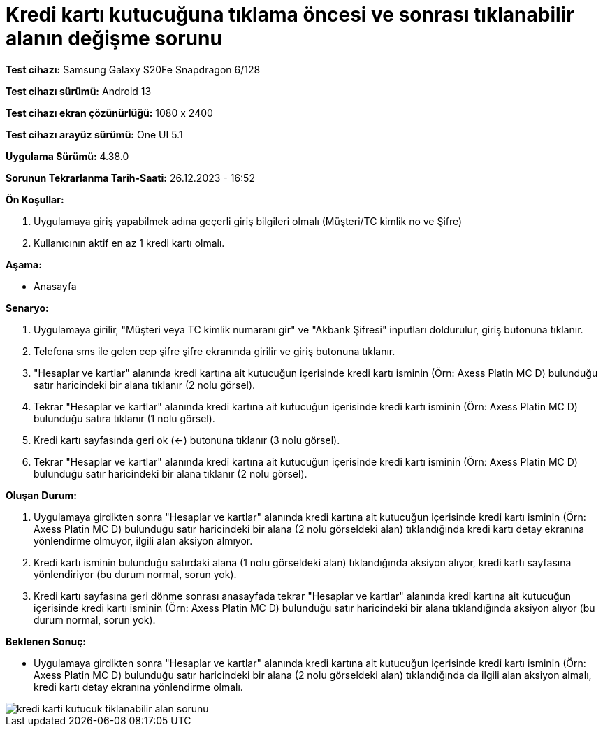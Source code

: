 :imagesdir: images

=  Kredi kartı kutucuğuna tıklama öncesi ve sonrası tıklanabilir alanın değişme sorunu

*Test cihazı:* Samsung Galaxy S20Fe Snapdragon 6/128

*Test cihazı sürümü:* Android 13

*Test cihazı ekran çözünürlüğü:* 1080 x 2400

*Test cihazı arayüz sürümü:* One UI 5.1

*Uygulama Sürümü:* 4.38.0

*Sorunun Tekrarlanma Tarih-Saati:* 26.12.2023 - 16:52

**Ön Koşullar:**

. Uygulamaya giriş yapabilmek adına geçerli giriş bilgileri olmalı (Müşteri/TC kimlik no ve Şifre)
. Kullanıcının aktif en az 1 kredi kartı olmalı.

**Aşama:**

- Anasayfa

**Senaryo:**

. Uygulamaya girilir, "Müşteri veya TC kimlik numaranı gir" ve "Akbank Şifresi" inputları doldurulur, giriş butonuna tıklanır.
. Telefona sms ile gelen cep şifre şifre ekranında girilir ve giriş butonuna tıklanır.
. "Hesaplar ve kartlar" alanında kredi kartına ait kutucuğun içerisinde kredi kartı isminin (Örn: Axess Platin MC D) bulunduğu satır haricindeki bir alana tıklanır (2 nolu görsel).
. Tekrar "Hesaplar ve kartlar" alanında kredi kartına ait kutucuğun içerisinde kredi kartı isminin (Örn: Axess Platin MC D) bulunduğu satıra tıklanır (1 nolu görsel).
. Kredi kartı sayfasında geri ok (<-) butonuna tıklanır (3 nolu görsel).
. Tekrar "Hesaplar ve kartlar" alanında kredi kartına ait kutucuğun içerisinde kredi kartı isminin (Örn: Axess Platin MC D) bulunduğu satır haricindeki bir alana tıklanır (2 nolu görsel).

**Oluşan Durum:**

. Uygulamaya girdikten sonra "Hesaplar ve kartlar" alanında kredi kartına ait kutucuğun içerisinde kredi kartı isminin (Örn: Axess Platin MC D) bulunduğu satır haricindeki bir alana (2 nolu görseldeki alan) tıklandığında kredi kartı detay ekranına yönlendirme olmuyor, ilgili alan aksiyon almıyor.
. Kredi kartı isminin bulunduğu satırdaki alana (1 nolu görseldeki alan) tıklandığında aksiyon alıyor, kredi kartı sayfasına yönlendiriyor (bu durum normal, sorun yok).
. Kredi kartı sayfasına geri dönme sonrası anasayfada tekrar "Hesaplar ve kartlar" alanında kredi kartına ait kutucuğun içerisinde kredi kartı isminin (Örn: Axess Platin MC D) bulunduğu satır haricindeki bir alana tıklandığında aksiyon alıyor (bu durum normal, sorun yok).

**Beklenen Sonuç:**

- Uygulamaya girdikten sonra "Hesaplar ve kartlar" alanında kredi kartına ait kutucuğun içerisinde kredi kartı isminin (Örn: Axess Platin MC D) bulunduğu satır haricindeki bir alana (2 nolu görseldeki alan) tıklandığında da ilgili alan aksiyon almalı, kredi kartı detay ekranına yönlendirme olmalı.

image::kredi-karti-kutucuk-tiklanabilir-alan-sorunu.png[]
